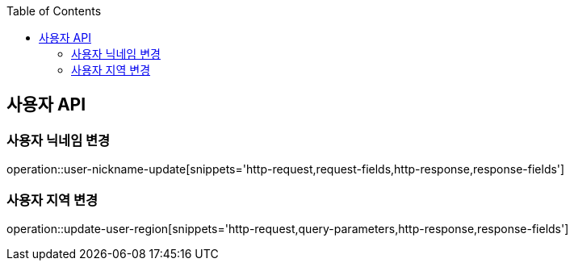 :doctype: book
:icons: font
:source-highlighter: highlightjs
:toc: left
:toclevels: 3
:leveloffset: 1
:secttlinks:

[[사용자-API]]
= 사용자 API

[[사용자_닉네임-변경]]
== 사용자 닉네임 변경
operation::user-nickname-update[snippets='http-request,request-fields,http-response,response-fields']

[[사용자_지역-변경]]
== 사용자 지역 변경
operation::update-user-region[snippets='http-request,query-parameters,http-response,response-fields']